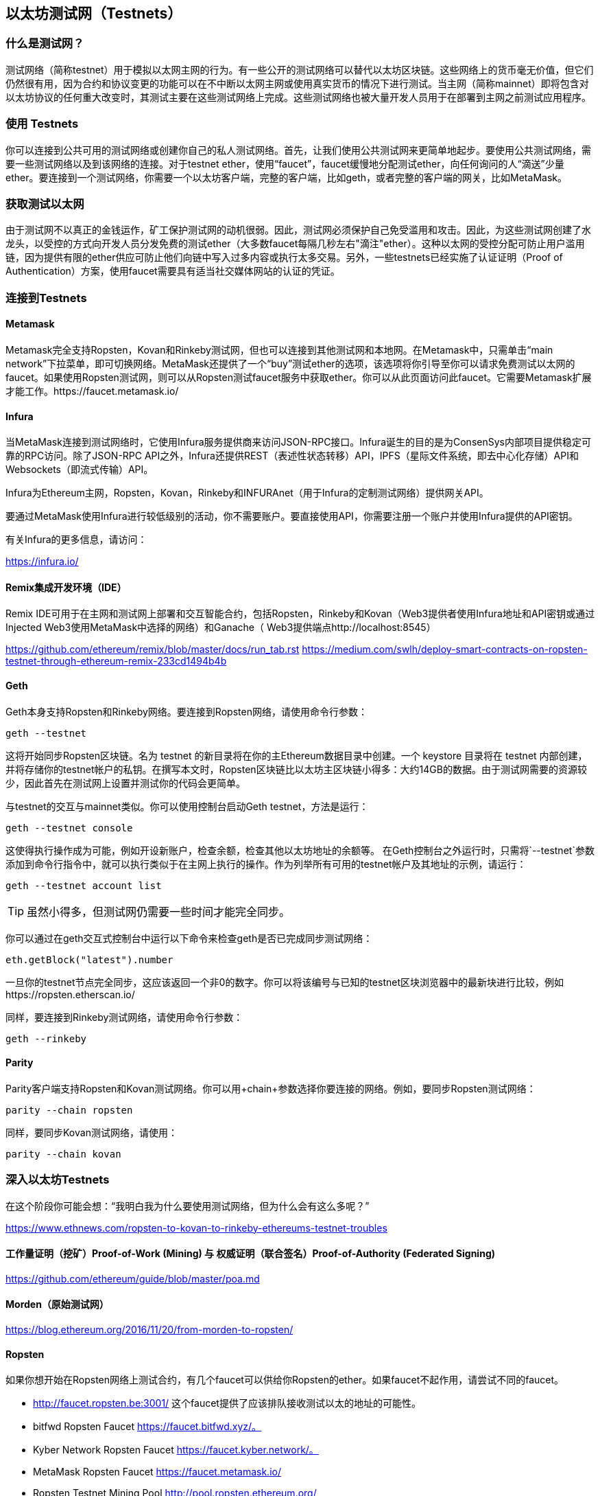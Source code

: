 [[testnets]]
== 以太坊测试网（Testnets）

=== 什么是测试网？

测试网络（简称testnet）用于模拟以太网主网的行为。有一些公开的测试网络可以替代以太坊区块链。这些网络上的货币毫无价值，但它们仍然很有用，因为合约和协议变更的功能可以在不中断以太网主网或使用真实货币的情况下进行测试。当主网（简称mainnet）即将包含对以太坊协议的任何重大改变时，其测试主要在这些测试网络上完成。这些测试网络也被大量开发人员用于在部署到主网之前测试应用程序。

=== 使用 Testnets

你可以连接到公共可用的测试网络或创建你自己的私人测试网络。首先，让我们使用公共测试网来更简单地起步。要使用公共测试网络，需要一些测试网络以及到该网络的连接。对于testnet ether，使用“faucet”，faucet缓慢地分配测试ether，向任何询问的人“滴送”少量ether。要连接到一个测试网络，你需要一个以太坊客户端，完整的客户端，比如geth，或者完整的客户端的网关，比如MetaMask。

=== 获取测试以太网

由于测试网不以真正的金钱运作，矿工保护测试网的动机很弱。因此，测试网必须保护自己免受滥用和攻击。因此，为这些测试网创建了水龙头，以受控的方式向开发人员分发免费的测试ether（大多数faucet每隔几秒左右"滴注"ether）。这种以太网的受控分配可防止用户滥用链，因为提供有限的ether供应可防止他们向链中写入过多内容或执行太多交易。另外，一些testnets已经实施了认证证明（Proof of Authentication）方案，使用faucet需要具有适当社交媒体网站的认证的凭证。

=== 连接到Testnets

==== Metamask

Metamask完全支持Ropsten，Kovan和Rinkeby测试网，但也可以连接到其他测试网和本地网。在Metamask中，只需单击“main network”下拉菜单，即可切换网络。MetaMask还提供了一个“buy”测试ether的选项，该选项将你引导至你可以请求免费测试以太网的faucet。如果使用Ropsten测试网，则可以从Ropsten测试faucet服务中获取ether。你可以从此页面访问此faucet。它需要Metamask扩展才能工作。https://faucet.metamask.io/

==== Infura

当MetaMask连接到测试网络时，它使用Infura服务提供商来访问JSON-RPC接口。Infura诞生的目的是为ConsenSys内部项目提供稳定可靠的RPC访问。除了JSON-RPC API之外，Infura还提供REST（表述性状态转移）API，IPFS（星际文件系统，即去中心化存储）API和Websockets（即流式传输）API。

Infura为Ethereum主网，Ropsten，Kovan，Rinkeby和INFURAnet（用于Infura的定制测试网络）提供网关API。

要通过MetaMask使用Infura进行较低级别的活动，你不需要账户。要直接使用API，你需要注册一个账户并使用Infura提供的API密钥。

有关Infura的更多信息，请访问：

https://infura.io/

==== Remix集成开发环境（IDE）

Remix IDE可用于在主网和测试网上部署和交互智能合约，包括Ropsten，Rinkeby和Kovan（Web3提供者使用Infura地址和API密钥或通过Injected Web3使用MetaMask中选择的网络）和Ganache（ Web3提供端点http://localhost:8545） 

https://github.com/ethereum/remix/blob/master/docs/run_tab.rst 
https://medium.com/swlh/deploy-smart-contracts-on-ropsten-testnet-through-ethereum-remix-233cd1494b4b

==== Geth
Geth本身支持Ropsten和Rinkeby网络。要连接到Ropsten网络，请使用命令行参数：

----
geth --testnet
----

这将开始同步Ropsten区块链。名为 +testnet+ 的新目录将在你的主Ethereum数据目录中创建。一个 +keystore+ 目录将在 +testnet+ 内部创建，并将存储你的testnet帐户的私钥。在撰写本文时，Ropsten区块链比以太坊主区块链小得多：大约14GB的数据。由于测试网需要的资源较少，因此首先在测试网上设置并测试你的代码会更简单。

与testnet的交互与mainnet类似。你可以使用控制台启动Geth testnet，方法是运行：
----
geth --testnet console
----

这使得执行操作成为可能，例如开设新账户，检查余额，检查其他以太坊地址的余额等。
在Geth控制台之外运行时，只需将`--testnet`参数添加到命令行指令中，就可以执行类似于在主网上执行的操作。作为列举所有可用的testnet帐户及其地址的示例，请运行：

----
geth --testnet account list
----

[TIP]
====
虽然小得多，但测试网仍需要一些时间才能完全同步。
====

你可以通过在geth交互式控制台中运行以下命令来检查geth是否已完成同步测试网络：

----
eth.getBlock("latest").number
----

一旦你的testnet节点完全同步，这应该返回一个非0的数字。你可以将该编号与已知的testnet区块浏览器中的最新块进行比较，例如https://ropsten.etherscan.io/

同样，要连接到Rinkeby测试网络，请使用命令行参数：

----
geth --rinkeby
----

==== Parity

Parity客户端支持Ropsten和Kovan测试网络。你可以用+chain+参数选择你要连接的网络。例如，要同步Ropsten测试网络：

----
parity --chain ropsten
----

同样，要同步Kovan测试网络，请使用：

----
parity --chain kovan
----

=== 深入以太坊Testnets

在这个阶段你可能会想：“我明白我为什么要使用测试网络，但为什么会有这么多呢？”

https://www.ethnews.com/ropsten-to-kovan-to-rinkeby-ethereums-testnet-troubles

==== 工作量证明（挖矿）Proof-of-Work (Mining) 与 权威证明（联合签名）Proof-of-Authority (Federated Signing)
https://github.com/ethereum/guide/blob/master/poa.md

==== Morden（原始测试网）

https://blog.ethereum.org/2016/11/20/from-morden-to-ropsten/

==== Ropsten

如果你想开始在Ropsten网络上测试合约，有几个faucet可以供给你Ropsten的ether。如果faucet不起作用，请尝试不同的faucet。

* http://faucet.ropsten.be:3001/ 
这个faucet提供了应该排队接收测试以太的地址的可能性。

* bitfwd Ropsten Faucet 
https://faucet.bitfwd.xyz/。

* Kyber Network Ropsten Faucet 
https://faucet.kyber.network/。

* MetaMask Ropsten Faucet 
https://faucet.metamask.io/

* Ropsten Testnet Mining Pool
http://pool.ropsten.ethereum.org/

* Etherscan Ropsten Pool
https://ropsten.etherscan.io/

==== Rinkeby

Rinkeby水龙头位于https://faucet.rinkeby.io/。
要请求测试ether，有必要在Twitter，Google Plus或Facebook上发布公开信息。https://www.rinkeby.io/
https://rinkeby.etherscan.io/

==== Kovan

Kovan testnet支持各种方法来请求测试ether。
更多信息可以在 https://github.com/kovan-testnet/faucet/blob/master/README.md 找到。

https://medium.com/@Digix/announcing-kovan-a-stable-ethereum-public-testnet-10ac7cb6c85f

https://kovan-testnet.github.io/website/

https://kovan.etherscan.io/


=== 以太坊经典Testnets

==== Morden

以太坊经典目前运行着Morden测试网的一个变体，与以太坊经典活跃网络保持功能相同。你可以通过gastracker RPC或者为`geth`或`parity`提供一个标志来连接它.

*Faucet:* http://testnet.epool.io/

*Gastracker RPC:* https://web3.gastracker.io/morden

*Block Explorer:* http://mordenexplorer.ethertrack.io/home

*Geth flag:* `geth --chain=morden`

*Parity flag:* `parity --chain=classic-testnet`

=== 以太坊测试网的历史

Olympic, Morden to Ropsten, Kovan, Rinkeby

Olympic testnet (Network ID: 0) 是Frontier首个公共测试网（简称Ethereum 0.9）。它于2015年初推出，2015年中期被Morden取代时弃用。

Ethereum’s Morden testnet (Network ID: 2) 与Frontier一起发布，从2015年7月开始运行，直到2016年11月不再使用。虽然任何使用以太坊的人都可以创建测试网，但Morden是第一个“官方”公共测试网，取代了Olympic测试网。由于臃肿区块链的长同步时间以及Geth和Parity客户端之间的共识问题，测试网络重新启动并重新生成为Ropsten。

Ropsten (Network ID: 3) 是一个针对Homestead的公共跨客户端测试网，于2016年晚些时候推出，并作为公共测试网顺利运行至2017年2月底。根据Ethereum的核心开发人员PéterSzilágyi的说法，二月的时候，“恶意行为者决定滥用低PoW，并逐步将gas限制提高到90亿（从普通的470万），发送巨大交易损害了整个网络”。Ropsten在2017年3月被恢复。https://github.com/ethereum/ropsten

Kovan (Network ID: 42) 是由Parity的权威证明（PoA）共识算法驱动的Homestead的公共Parity测试网络。该测试网不受垃圾邮件攻击的影响，因为ether供应由可信方控制。这些值得信赖的各方是在Ethereum上积极开发的公司。
尽管看起来这应该是以太坊测试网问题的解决方案，但在以太坊社区内似乎存在关于Kovan测试网的共识问题。https://github.com/kovan-testnet/proposal

Rinkeby (Network ID: 4) 是由Ethereum团队于2017年4月开始的Homestead发布的Geth测试网络，并使用PoA共识协议。以斯德哥尔摩的地铁站命名，它几乎不受垃圾邮件攻击的影响（因为以太网供应由受信任方控制）。请参阅EIP 225：https://github.com/ethereum/EIPs/issues/225

=== 工作量证明（挖矿）Proof-of-Work (Mining) 与 权威证明（联合签名）Proof-of-Authority (Federated Signing)
https://github.com/ethereum/guide/blob/master/poa.md

Proof-of-Work 是一种协议，必须执行挖矿（昂贵的计算机计算）以在区块链（分布式账本）上创建新的区块（去信任的交易）。
缺点：能源消耗。集中的哈希算力与集中的采矿农场，不是真正的分布式。挖掘新块体所需的大量计算能力对环境有影响。

Proof-of-Authority 是一种协议，它只将造币的负载分配给授权和可信的签名者，他们可以根据自己的判断并随时以发币频率分发新的区块。https://github.com/ethereum/EIPs/issues/225
优点：具有最显赫的身份的区块链参与者通过算法选择来验证块来交付交易。

https://www.deepdotweb.com/2017/05/21/generalized-proof-activity-poa-forking-free-hybrid-consensus/


=== 运行本地测试网

==== Ganache: 以太坊开发的个人区块链

你可以使用Ganache部署合约，开发应用程序并运行测试。它可用作Windows，Mac和Linux的桌面应用程序。

网站: http://truffleframework.com/ganache

==== Ganache CLI: Ganache 作为命令行工具。

这个工具以前称为“ethereumJS TestRPC”。

https://github.com/trufflesuite/ganache-cli/

----
$ npm install -g ganache-cli
----

让我们开始以太坊区块链协议的节点模拟。
* []检查`--networkId`和`--port`标志值是否与truffle.js中的配置相匹配
* []检查`--gasLimit`标志值是否与https://ethstats.net上显示的最新主网gas极限（即8000000 gas）相匹配，以避免不必要地遇到`gas'异常。请注意，4000000000的“--gasPrice”代表4 gwei的gas价格。
* []可以输入一个`--mnemonic'标志值来恢复以前的高清钱包和相关地址

----
$ ganache-cli \
  --networkId=3 \
  --port="8545" \
  --verbose \
  --gasLimit=8000000 \
  --gasPrice=4000000000;
----
